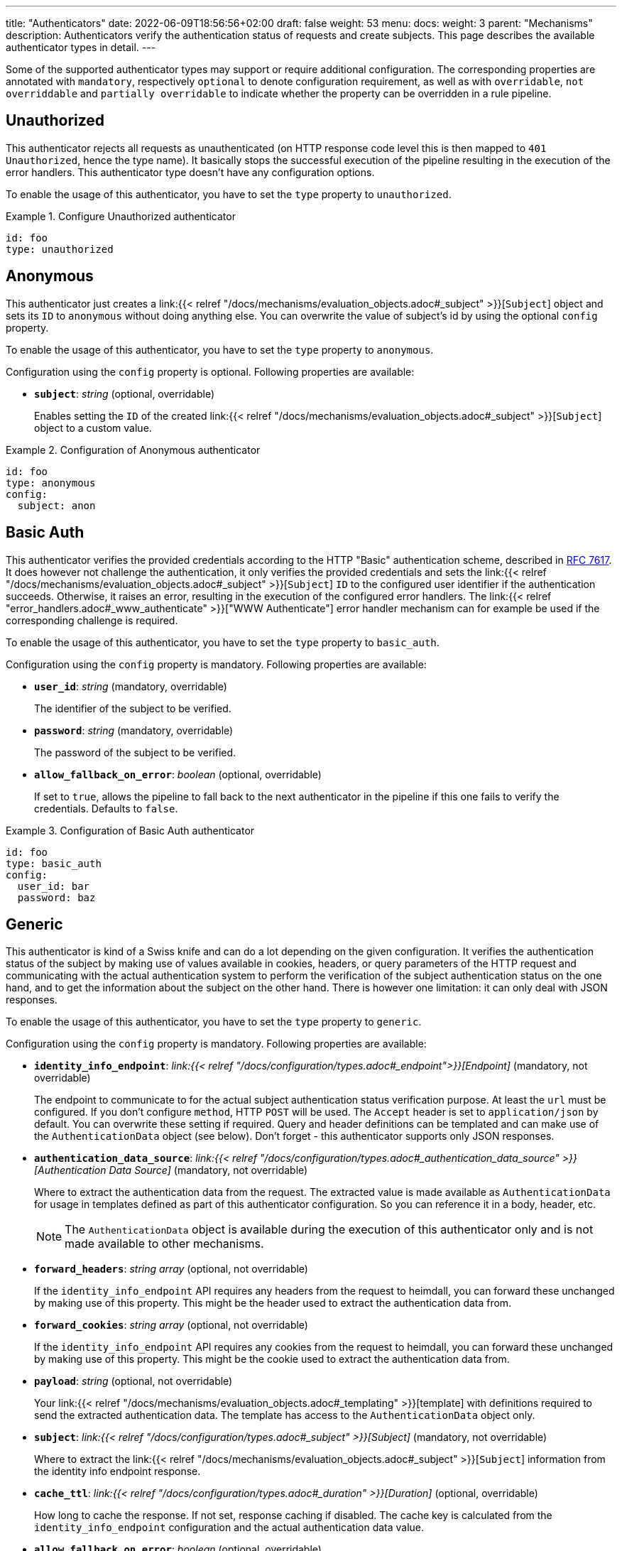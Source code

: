 ---
title: "Authenticators"
date: 2022-06-09T18:56:56+02:00
draft: false
weight: 53
menu:
  docs:
    weight: 3
    parent: "Mechanisms"
description: Authenticators verify the authentication status of requests and create subjects. This page  describes the available authenticator types in detail.
---

:toc:

Some of the supported authenticator types may support or require additional configuration. The corresponding properties are annotated with `mandatory`, respectively `optional` to denote configuration requirement, as well as with `overridable`, `not overriddable` and `partially overridable` to indicate whether the property can be overridden in a rule pipeline.

== Unauthorized

This authenticator rejects all requests as unauthenticated (on HTTP response code level this is then mapped to `401 Unauthorized`, hence the type name). It basically stops the successful execution of the pipeline resulting in the execution of the error handlers. This authenticator type doesn't have any configuration options.

To enable the usage of this authenticator, you have to set the `type` property to `unauthorized`.

.Configure Unauthorized authenticator
====
[source, yaml]
----
id: foo
type: unauthorized
----
====

== Anonymous

This authenticator just creates a link:{{< relref "/docs/mechanisms/evaluation_objects.adoc#_subject" >}}[`Subject`] object and sets its `ID` to `anonymous` without doing anything else. You can overwrite the value of subject's id by using the optional `config` property.

To enable the usage of this authenticator, you have to set the `type` property to `anonymous`.

Configuration using the `config` property is optional. Following properties are available:

* *`subject`*: _string_ (optional, overridable)
+
Enables setting the `ID` of the created link:{{< relref "/docs/mechanisms/evaluation_objects.adoc#_subject" >}}[`Subject`] object to a custom value.

.Configuration of Anonymous authenticator
====
[source, yaml]
----
id: foo
type: anonymous
config:
  subject: anon
----
====

== Basic Auth

This authenticator verifies the provided credentials according to the HTTP "Basic" authentication scheme, described in https://datatracker.ietf.org/doc/html/rfc7617[RFC 7617]. It does however not challenge the authentication, it only verifies the provided credentials and sets the link:{{< relref "/docs/mechanisms/evaluation_objects.adoc#_subject" >}}[`Subject`] `ID` to the configured user identifier if the authentication succeeds. Otherwise, it raises an error, resulting in the execution of the configured error handlers. The link:{{< relref "error_handlers.adoc#_www_authenticate" >}}["WWW Authenticate"] error handler mechanism can for example be used if the corresponding challenge is required.

To enable the usage of this authenticator, you have to set the `type` property to `basic_auth`.

Configuration using the `config` property is mandatory. Following properties are available:

* *`user_id`*: _string_ (mandatory, overridable)
+
The identifier of the subject to be verified.

* *`password`*: _string_ (mandatory, overridable)
+
The password of the subject to be verified.

* *`allow_fallback_on_error`*: _boolean_ (optional, overridable)
+
If set to `true`, allows the pipeline to fall back to the next authenticator in the pipeline if this one fails to verify the credentials. Defaults to `false`.

.Configuration of Basic Auth authenticator
====
[source, yaml]
----
id: foo
type: basic_auth
config:
  user_id: bar
  password: baz
----
====

== Generic

This authenticator is kind of a Swiss knife and can do a lot depending on the given configuration. It verifies the authentication status of the subject by making use of values available in cookies, headers, or query parameters of the HTTP request and communicating with the actual authentication system to perform the verification of the subject authentication status on the one hand, and to get the information about the subject on the other hand. There is however one limitation: it can only deal with JSON responses.

To enable the usage of this authenticator, you have to set the `type` property to `generic`.

Configuration using the `config` property is mandatory. Following properties are available:

* *`identity_info_endpoint`*: _link:{{< relref "/docs/configuration/types.adoc#_endpoint">}}[Endpoint]_ (mandatory, not overridable)
+
The endpoint to communicate to for the actual subject authentication status verification purpose. At least the `url` must be configured. If you don't configure `method`, HTTP `POST` will be used. The `Accept` header is set to `application/json` by default. You can overwrite these setting if required. Query and header definitions can be templated and can make use of the `AuthenticationData` object (see below). Don't forget - this authenticator supports only JSON responses.

* *`authentication_data_source`*: _link:{{< relref "/docs/configuration/types.adoc#_authentication_data_source" >}}[Authentication Data Source]_ (mandatory, not overridable)
+
Where to extract the authentication data from the request. The extracted value is made available as `AuthenticationData` for usage in templates defined as part of this authenticator configuration. So you can reference it in a body, header, etc.
+
NOTE: The `AuthenticationData` object is available during the execution of this authenticator only and is not made available to other mechanisms.

* *`forward_headers`*: _string array_ (optional, not overridable)
+
If the `identity_info_endpoint` API requires any headers from the request to heimdall, you can forward these unchanged by making use of this property. This might be the header used to extract the authentication data from.

* *`forward_cookies`*: _string array_ (optional, not overridable)
+
If the `identity_info_endpoint` API requires any cookies from the request to heimdall, you can forward these unchanged by making use of this property. This might be the cookie used to extract the authentication data from.

* *`payload`*: _string_ (optional, not overridable)
+
Your link:{{< relref "/docs/mechanisms/evaluation_objects.adoc#_templating" >}}[template] with definitions required to send the extracted authentication data. The template has access to the `AuthenticationData` object only.

* *`subject`*: _link:{{< relref "/docs/configuration/types.adoc#_subject" >}}[Subject]_ (mandatory, not overridable)
+
Where to extract the link:{{< relref "/docs/mechanisms/evaluation_objects.adoc#_subject" >}}[`Subject`] information from the identity info endpoint response.

* *`cache_ttl`*: _link:{{< relref "/docs/configuration/types.adoc#_duration" >}}[Duration]_ (optional, overridable)
+
How long to cache the response. If not set, response caching if disabled. The cache key is calculated from the `identity_info_endpoint` configuration and the actual authentication data value.

* *`allow_fallback_on_error`*: _boolean_ (optional, overridable)
+
If set to `true`, allows the pipeline to fall back to the next authenticator in the pipeline if this one fails to verify the credentials. Defaults to `false`.

* *`session_lifespan`*: _link:{{< relref "/docs/configuration/types.adoc#_session_lifespan" >}}[Session Lifespan]_ (optional, not overridable)
+
Where to extract the session validity information form the identity info endpoint response. If the `not_after` property is specified, the corresponding value from the response is also used for cache ttl calculation to prevent usage of not anymore valid session objects and overwrites the value configured for `cache_ttl` if the usage of that value would exceed the lifespan of the session object.
+
NOTE: If you're configuring the `cache_ttl` property, it is highly recommended to configure `session_lifespan` as well to ensure outdated session objects are not used for subsequent requests to heimdall. Usage of `session_lifespan` is recommended anyway to enable time based validation of the response from the identity info endpoint.

.Configuration to work with session cookies
====

This example shows how to configure this authenticator to work with Ory Kratos, an authentication system, which issues a cookie upon successful user authentication to maintain the authentication state. To reduce the communication overhead, it also makes use of `cache_ttl` to cache the response for 5 minutes if that time frame does not exceed the actual validity of the session represented by the cookie.

[source, yaml]
----
id: kratos_session_cookie
type: generic
config:
  identity_info_endpoint: https://kratos/sessions/whoami
  authentication_data_source:
    - cookie: ory_kratos_session
  forward_cookies:
    - ory_kratos_session
  subject:
    id: "identity.id"
  cache_ttl: 5m
  session_lifespan:
    active: active
    issued_at: issued_at
    not_before: authenticated_at
    not_after: expires_at
    time_format: "2006-01-02T15:04:05.999999Z07"
    validity_leeway: 10s
----

As kratos requires the `ory_kratos_session` cookie as is, this configuration makes use of the `forward_cookies` property and does not use the `AuthenticationData` object.

This example does also show how an endpoint can be configured by just specifying the URL as string, which is the simplest way for endpoint configuration.

====

.Configuration to work with a Bearer token
====

This example shows how to configure this authenticator to work with an OAuth2 authorization service, which issues a Bearer token upon successful user authentication. To reduce the communication overhead, it also makes use of `cache_ttl` to cache the response for 5 minutes if it does not exceed the validity of the information present in the response from the used endpoint.

In this example we configure the authenticator to use the introspection endpoint to get the information about the token.

[source, yaml]
----
id: opaque_bearer_token
type: generic
config:
  identity_info_endpoint:
    url: https://my-auth.system/introspect
    headers:
      Content-Type: application/x-www-form-urlencoded
    auth:
      type: basic_auth
      config:
        user: Heimdall
        password: ${INTROSPECTION_PASSWORD}
  authentication_data_source:
    - header: Authorization
      scheme: Bearer
  payload: |
    token={{ urlenc .AuthenticationData }}&token_type_hint=access_token
  subject:
    id: sub
  cache_ttl: 5m
  session_lifespan:
    active: active
    issued_at: iat
    not_before: nbf
    not_after: exp
    validity_leeway: 10s
----

Usually, you would not only like to verify the validity of a token, but also a couple of claims. This can be achieved by a link:{{< relref "authorizers.adoc#_local_cel" >}}[CEL Authorizer]. However, there is also a special purpose link:{{< relref "#_oauth2_introspection">}}[OAuth2 Introspection] authenticator type, which supports asserting all security relevant claims in just one place and does not need so much configuration as shown above.

In this configuration the authenticator extracts the token from the `Authorization` header and request the information about the corresponding user from the `\https://my-auth.system/introspect` endpoint by sending the extracted token in the body of the request in a parameter named `token`.
====

.Configuration to work with Google's Firebase.
====

If you would like to integrate with Google's Firebase, you would configure something like this:

Assumption: The token issued by firebase is located in the HTTP Authorization header using Bearer scheme

[source, yaml]
----
id: firebase_token
type: generic
config:
  identity_info_endpoint:
    url: https://identitytoolkit.googleapis.com/v1/accounts:lookup?key=${YOUR_API_KEY}
    headers:
      Content-Type: application/json
  authentication_data_source:
    - header: Authorization
      scheme: Bearer
  payload: |
   { "idToken": {{ quote .AuthenticationData }} }
  subject:
   id: users.0.localId
   attributes: users.0
  cache_ttl: 5m
----
====

== OAuth2 Introspection

This authenticator handles requests that have Bearer token in the HTTP Authorization header (`Authorization: Bearer <token>`), in the `access_token` query parameter or the `access_token` body parameter (latter, if the body is of `application/x-www-form-urlencoded` MIME type). It then uses https://datatracker.ietf.org/doc/html/rfc7662[OAuth 2.0 Token Introspection] endpoint to check if the token is valid. The validation includes at least the verification of the status and the time validity. That is if the token is still active and whether it has been issued in an acceptable time frame. Latter can be adjusted by specifying a leeway. All other validation options can and should be configured.

To enable the usage of this authenticator, you have to set the `type` property to `oauth2_introspection`.

Configuration using the `config` property is mandatory. Following properties are available:

* *`introspection_endpoint`*: _link:{{< relref "/docs/configuration/types.adoc#_endpoint">}}[Endpoint]_ (dependant, not overridable)
+
The https://datatracker.ietf.org/doc/html/rfc7662[OAuth 2.0 Token Introspection] endpoint of the OAuth2 authorization provider.
+
The configuration of this property is mutually exclusive with `metadata_endpoint`. If used, at least the `url` must be configured. There is no need to define the `method` property or setting the `Content-Type` or the `Accept` header. These are set by default to the values required by the RFC referenced above. You can however override these while configuring the authenticator if needed. The path part of the `url` can be link:{{< relref "/docs/mechanisms/evaluation_objects.adoc#_templating" >}}[templated] and has access to the `TokenIssuer` object, which is a string and only available if the format of the used token is JWT. It basically holds the value of the `iss` claim from the token.

* *`metadata_endpoint`*: _link:{{< relref "/docs/configuration/types.adoc#_endpoint">}}[Endpoint]_ (dependant, not overridable)
+
The https://datatracker.ietf.org/doc/html/rfc8414[OAuth 2.0 Authorization Server Metadata] endpoint of the OAuth2, respectively OIDC authorization provider (the https://openid.net/specs/openid-connect-discovery-1_0.html[OpenID Connect Discovery] specification is an OIDC specific profile of that specification). If the token introspection URL is not known upfront, it can be resolved by making use of that endpoint.
+
The configuration of this property is mutually exclusive with `introspection_endpoint`. If used, at least the `url` must be configured, can be templated and has access to the `TokenIssuer` object already introduced above (with the same limitations).
+
The `metadata_endpoint` is by default configured to use `GET` as HTTP method and sets the `Accept` header to `application/json` as also required by both specifications referenced above. In addition, to avoid useless communication, it is also configured to make use of HTTP cache according to https://tools.ietf.org/html/rfc7234[RFC 7234] with default HTTP cache ttl set to `30m`. All these settings can however be overridden if required.
+
In addition to the properties specified by the link:{{< relref "/docs/configuration/types.adoc#_endpoint">}}[`endpoint`] type, following properties are available:

** *`disable_issuer_identifier_verification`*: _boolean_ (optional, not overridable)
+
Upon retrieval of the server metadata, both, the https://datatracker.ietf.org/doc/html/rfc8414[OAuth 2.0 Authorization Server Metadata] RFC, and the https://openid.net/specs/openid-connect-discovery-1_0.html[OpenID Connect Discovery] specification, require the verification of the issuer identifier for security reasons, e.g. to prevent https://datatracker.ietf.org/doc/html/rfc8414#section-6.2[Spoofing Attacks]. There are however setups, where strictly following that recommendation would result in extended bandwidth usage (instead of communicating directly with the auth server within the cluster one would need to use the same domain, the client application uses, which introduces additional network hops). It might also not work at all as the actual identifier of the issuer would change depending on where the request come from. By making use of this property and setting it to `true`, one can disable the corresponding verification. Defaults to `false`.

* *`token_source`*: _link:{{< relref "/docs/configuration/types.adoc#_authentication_data_source" >}}[Authentication Data Source]_ (optional, not overridable)
+
Where to get the access token from. Defaults to retrieve it from the `Authorization` header, the `access_token` query parameter or the `access_token` body parameter (latter, if the body is of `application/x-www-form-urlencoded` MIME type).

* *`assertions`*: _link:{{< relref "/docs/configuration/types.adoc#_assertions" >}}[Assertions]_ (dependent, overridable)
+
Configures the required claim assertions. Overriding on rule level is possible even partially. Those parts of the assertion, which have not been overridden are taken from the prototype configuration. If `metadata_endpoint` is used, the list of issuers is optional, as the issuer will be resolved via the auth server metadata document. Otherwise, the list of issuers is mandatory.

* *`subject`*: _link:{{< relref "/docs/configuration/types.adoc#_subject" >}}[Subject]_ (optional, not overridable)
+
Where to extract the link:{{< relref "/docs/mechanisms/evaluation_objects.adoc#_subject" >}}[`Subject`] information from the introspection endpoint response. If not configured `sub` is used to extract the subject `ID` and all attributes from the introspection endpoint response are made available as `Attributes`.

* *`cache_ttl`*: _link:{{< relref "/docs/configuration/types.adoc#_duration" >}}[Duration]_ (optional, overridable)
+
How long to cache the response. If not set, caching of the introspection response is based on the available token expiration information. To disable caching, set it to `0s`. If you set the ttl to a custom value > 0, the expiration time (if available) of the token will be considered. The cache key is calculated from the `introspection_endpoint` configuration and the value of the access token.

* *`allow_fallback_on_error`*: _boolean_ (optional, overridable)
+
If set to `true`, allows the pipeline to fall back to the next authenticator in the pipeline if this one fails to verify the credentials. Defaults to `false`.

.Minimal possible configuration based on the Introspection endpoint
====
[source, yaml]
----
id: at_opaque
type: oauth2_introspection
config:
  introspection_endpoint:
    url: https://hydra:4445/oauth2/introspect
  assertions:
    issuers:
      - https://127.0.0.1:4444/
----
====

.Configuration for Keycloak utilizing metadata discovery
====
[source, yaml]
----
id: keycloak
type: metadata_endpoint
config:
  metadata_endpoint:
    url: https://keycloak:8080/realms/{{ trimPrefix "https://my-auth-server/realms/" .TokenIssuer }}/.well-known/openid-configuration
  # Note that no assertions are configured here, since it'll be resolved via the metadata endpoint
----

This example does also show how to make use of templating if the format of the access token is JWT.

The external domain of the auth server in this example is `\https://my-auth-server.com`.
If the `iss` claim of the issued JWT is set to `\https://my-auth-server.com/realms/my-app`, the above line will build an internal URL to the metadata endpoint of the same server and profile/realm, which is that case would be `\https://keycloak:8080/realms/my-app/.well-known/openid-configuration`

====

== JWT

As the link:{{< relref "#_oauth2_introspection">}}[OAuth2 Introspection] authenticator, this authenticator handles requests that have a Bearer token in the `Authorization` header, in a different header, a query parameter or a body parameter as well. Unlike the OAuth2 Introspection authenticator it expects the token to be a JSON Web Token (JWT) and verifies it according https://www.rfc-editor.org/rfc/rfc7519#section-7.2[RFC 7519, Section 7.2]. It does however not support encrypted payloads and nested JWTs. In addition to this, validation includes the verification of the time validity. Latter can be adjusted by specifying a leeway. All other validation options can and should be configured.

To enable the usage of this authenticator, you have to set the `type` property to `jwt`.

Configuration using the `config` property is mandatory. Following properties are available:

* *`jwks_endpoint`*: _link:{{< relref "/docs/configuration/types.adoc#_endpoint">}}[Endpoint]_ (dependant, not overridable)
+
The JWKS endpoint, this authenticator retrieves the key material in a format specified in https://datatracker.ietf.org/doc/html/rfc7519[RFC 7519] from for JWT signature verification purposes.
+
The configuration of this property is mutually exclusive with `metadata_endpoint`. If used, at least the `url` must be configured. By default `method` is set to `GET` and the HTTP `Accept` header to `application/json`. The path part of the `url` can be link:{{< relref "/docs/mechanisms/evaluation_objects.adoc#_templating" >}}[templated] and has access to the `TokenIssuer` object, which is a string and  basically holds the value of the `iss` claim from the token.

* *`metadata_endpoint`*: _link:{{< relref "/docs/configuration/types.adoc#_endpoint">}}[Endpoint]_ (dependant, not overridable)
+
The https://datatracker.ietf.org/doc/html/rfc8414[OAuth 2.0 Authorization Server Metadata] endpoint of the OAuth2, respectively OIDC authorization provider (the https://openid.net/specs/openid-connect-discovery-1_0.html[OpenID Connect Discovery] specification is an OIDC specific profile of that specification). If the JWKS URL is not known upfront, it can be resolved by making use of that endpoint.
+
The configuration of this property is mutually exclusive with `jwks_endpoint`. If used, at least the `url` must be configured. As with the `jwks_endpoint`, the path part of the `url` can be templated and has access to the `TokenIssuer` object already introduced above.
+
As with the `jwks_endpoint` as well, the `metadata_endpoint` is by default configured to use `GET` as HTTP method and sets the `Accept` header to `application/json`, as also required by both specifications referenced above. In addition, to avoid useless communication, it is also configured to make use of HTTP cache according to https://tools.ietf.org/html/rfc7234[RFC 7234] with default HTTP cache ttl set to `30m`. All these settings can however be overridden if required.
+
In addition to the properties specified by the link:{{< relref "/docs/configuration/types.adoc#_endpoint">}}[`endpoint`] type, following properties are available:

** *`disable_issuer_identifier_verification`*: _boolean_ (optional, not overridable)
+
Upon retrieval of the server metadata, both, the https://datatracker.ietf.org/doc/html/rfc8414[OAuth 2.0 Authorization Server Metadata] RFC, and the https://openid.net/specs/openid-connect-discovery-1_0.html[OpenID Connect Discovery] specification, require the verification of the issuer identifier for security reasons, e.g. to prevent https://datatracker.ietf.org/doc/html/rfc8414#section-6.2[Spoofing Attacks]. There are however setups, where strictly following that recommendation would result in extended bandwidth usage (instead of communicating directly with the auth server within the cluster one would need to use the same domain, the client application uses, which introduces additional network hops). It might also not work at all as the actual identifier of the issuer would change depending on where the request come from. By making use of this property and setting it to `true`, one can disable the corresponding verification. Defaults to `false`.

* *`jwt_source`*: _link:{{< relref "/docs/configuration/types.adoc#_authentication_data_source" >}}[Authentication Data Source]_ (optional, not overridable)
+
Where to get the access token from. Defaults to retrieve it from the `Authorization` header, the `access_token` query parameter or the `access_token` body parameter (latter, if the body is of `application/x-www-form-urlencoded` MIME type).

* *`assertions`*: _link:{{< relref "/docs/configuration/types.adoc#_assertions" >}}[Assertions]_ (dependant, overridable)
+
Configures the required claim assertions. Overriding on rule level is possible even partially. Those parts of the assertion, which have not been overridden are taken from the prototype configuration. If `metadata_endpoint` is used, the list of issuers is optional, as the issuer will be resolved via the auth server metadata document. Otherwise, the list of issuers is mandatory.

* *`subject`*: _link:{{< relref "/docs/configuration/types.adoc#_subject" >}}[Subject]_ (optional, not overridable)
+
Where to extract the subject id from the JWT, as well as which attributes to use. If not configured `sub` is used to extract the subject id and all attributes from the JWT payload are made available as attributes of the subject.

* *`cache_ttl`*: _link:{{< relref "/docs/configuration/types.adoc#_duration" >}}[Duration]_ (optional, overridable)
+
How long to cache the key from the JWKS response, which was used for signature verification purposes. If not set, heimdall will cache this key for 10 minutes and not call JWKS endpoint again if the same `kid` is referenced in an JWT and same JWKS endpoint is used. The cache key is calculated from the `jwks_endpoint` configuration and the `kid` referenced in the JWT.

* *`allow_fallback_on_error`*: _boolean_ (optional, overridable)
+
If set to `true`, allows the pipeline to fall back to the next authenticator in the pipeline if this one fails to verify the credentials. Defaults to `false`.

* *`validate_jwk`*: _boolean_ (optional, not overridable)
+
Enables or disables the verification of the JWK certificate used for JWT signature verification purposes. Effective only if the JWK contains a certificate. The verification happens according to https://www.rfc-editor.org/rfc/rfc5280#section-6.1[RFC 5280, section 6.1] and also includes the check, that the certificate is allowed to be used for signature verification purposes. Revocation check is not supported. Defaults to `true`.

* *`trust_store`*: _string_ (optional, not overridable)
+
The path to a PEM file containing the trust anchors, to be used for the JWK certificate validation. Defaults to system trust store.

NOTE: If a JWT does not reference a `kid`, heimdall always fetches a JWKS from the configured endpoint (so no caching is done) and iterates over the received keys until one matches. If none matches, the authenticator fails.

.Minimal possible configuration based on the JWKS endpoint
====
[source, yaml]
----
id: at_jwt
type: jwt
config:
  jwks_endpoint:
    url: https://hydra:4444/.well-known/jwks.json
  assertions:
    issuers:
      - https://127.0.0.1:4444/
----
====

.Configuration for Keycloak utilizing metadata discovery
====
[source, yaml]
----
id: keycloak
type: jwt
config:
  metadata_endpoint:
    url: https://keycloak:8080/realms/my-app/.well-known/openid-configuration
  # Note that no assertions are configured here, since it'll be resolved via the metadata endpoint
----
====
